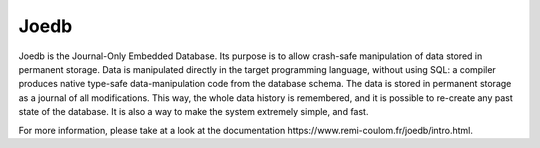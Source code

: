 Joedb
=====

Joedb is the Journal-Only Embedded Database. Its purpose is to allow crash-safe manipulation of data stored in permanent storage. Data is manipulated directly in the target programming language, without using SQL: a compiler produces native type-safe data-manipulation code from the database schema. The data is stored in permanent storage as a journal of all modifications. This way, the whole data history is remembered, and it is possible to re-create any past state of the database. It is also a way to make the system extremely simple, and fast.

For more information, please take at a look at the _`documentation https://www.remi-coulom.fr/joedb/intro.html`.
